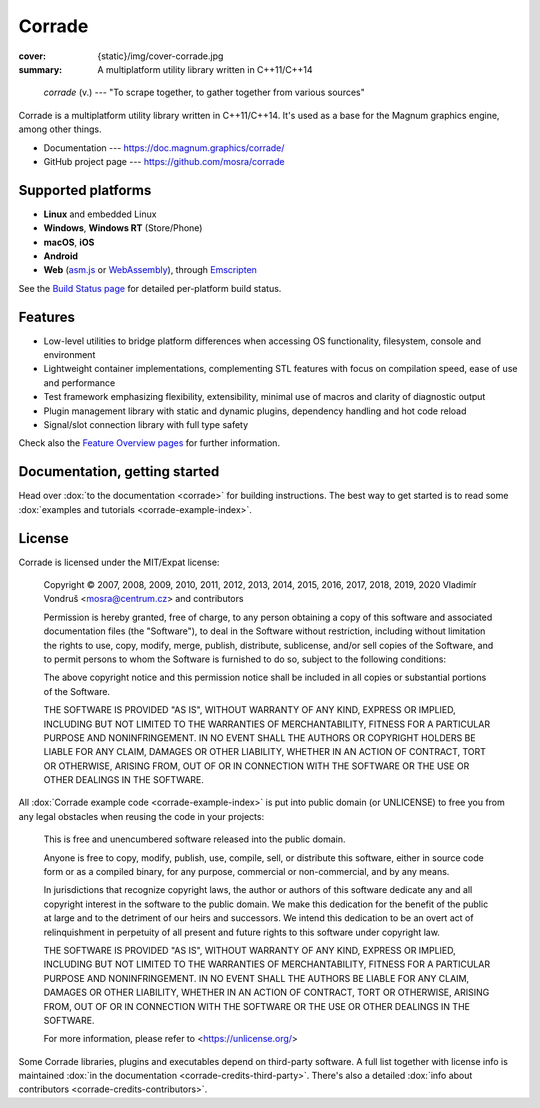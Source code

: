 Corrade
#######

:cover: {static}/img/cover-corrade.jpg
:summary: A multiplatform utility library written in C++11/C++14

..

    *corrade* (v.) --- "To scrape together, to gather together from various sources"

Corrade is a multiplatform utility library written in C++11/C++14. It's used as
a base for the Magnum graphics engine, among other things.

-   Documentation --- https://doc.magnum.graphics/corrade/
-   GitHub project page --- https://github.com/mosra/corrade

Supported platforms
===================

-   **Linux** and embedded Linux
-   **Windows**, **Windows RT** (Store/Phone)
-   **macOS**, **iOS**
-   **Android**
-   **Web** (`asm.js <http://asmjs.org/>`_ or `WebAssembly <https://webassembly.org/>`_),
    through `Emscripten <https://kripken.github.io/emscripten-site/>`_

See the `Build Status page <https://magnum.graphics/build-status/>`_ for
detailed per-platform build status.

Features
========

-   Low-level utilities to bridge platform differences when accessing OS
    functionality, filesystem, console and environment
-   Lightweight container implementations, complementing STL features with
    focus on compilation speed, ease of use and performance
-   Test framework emphasizing flexibility, extensibility, minimal use of
    macros and clarity of diagnostic output
-   Plugin management library with static and dynamic plugins, dependency
    handling and hot code reload
-   Signal/slot connection library with full type safety

Check also the `Feature Overview pages <https://magnum.graphics/features/>`_
for further information.

Documentation, getting started
==============================

Head over :dox:`to the documentation <corrade>` for building instructions.
The best way to get started is to read some
:dox:`examples and tutorials <corrade-example-index>`.

License
=======

Corrade is licensed under the MIT/Expat license:

    Copyright © 2007, 2008, 2009, 2010, 2011, 2012, 2013, 2014, 2015, 2016,
    2017, 2018, 2019, 2020 Vladimír Vondruš <mosra@centrum.cz> and contributors

    Permission is hereby granted, free of charge, to any person obtaining a
    copy of this software and associated documentation files (the "Software"),
    to deal in the Software without restriction, including without limitation
    the rights to use, copy, modify, merge, publish, distribute, sublicense,
    and/or sell copies of the Software, and to permit persons to whom the
    Software is furnished to do so, subject to the following conditions:

    The above copyright notice and this permission notice shall be included in
    all copies or substantial portions of the Software.

    THE SOFTWARE IS PROVIDED "AS IS", WITHOUT WARRANTY OF ANY KIND, EXPRESS OR
    IMPLIED, INCLUDING BUT NOT LIMITED TO THE WARRANTIES OF MERCHANTABILITY,
    FITNESS FOR A PARTICULAR PURPOSE AND NONINFRINGEMENT. IN NO EVENT SHALL THE
    AUTHORS OR COPYRIGHT HOLDERS BE LIABLE FOR ANY CLAIM, DAMAGES OR OTHER
    LIABILITY, WHETHER IN AN ACTION OF CONTRACT, TORT OR OTHERWISE, ARISING
    FROM, OUT OF OR IN CONNECTION WITH THE SOFTWARE OR THE USE OR OTHER
    DEALINGS IN THE SOFTWARE.

All :dox:`Corrade example code <corrade-example-index>` is put into public
domain (or UNLICENSE) to free you from any legal obstacles when reusing the
code in your projects:

    This is free and unencumbered software released into the public domain.

    Anyone is free to copy, modify, publish, use, compile, sell, or distribute
    this software, either in source code form or as a compiled binary, for any
    purpose, commercial or non-commercial, and by any means.

    In jurisdictions that recognize copyright laws, the author or authors of
    this software dedicate any and all copyright interest in the software to
    the public domain. We make this dedication for the benefit of the public
    at large and to the detriment of our heirs and successors. We intend this
    dedication to be an overt act of relinquishment in perpetuity of all
    present and future rights to this software under copyright law.

    THE SOFTWARE IS PROVIDED "AS IS", WITHOUT WARRANTY OF ANY KIND, EXPRESS OR
    IMPLIED, INCLUDING BUT NOT LIMITED TO THE WARRANTIES OF MERCHANTABILITY,
    FITNESS FOR A PARTICULAR PURPOSE AND NONINFRINGEMENT. IN NO EVENT SHALL
    THE AUTHORS BE LIABLE FOR ANY CLAIM, DAMAGES OR OTHER LIABILITY, WHETHER
    IN AN ACTION OF CONTRACT, TORT OR OTHERWISE, ARISING FROM, OUT OF OR IN
    CONNECTION WITH THE SOFTWARE OR THE USE OR OTHER DEALINGS IN THE SOFTWARE.

    For more information, please refer to <https://unlicense.org/>

Some Corrade libraries, plugins and executables depend on third-party software.
A full list together with license info is maintained
:dox:`in the documentation <corrade-credits-third-party>`. There's also a
detailed :dox:`info about contributors <corrade-credits-contributors>`.
